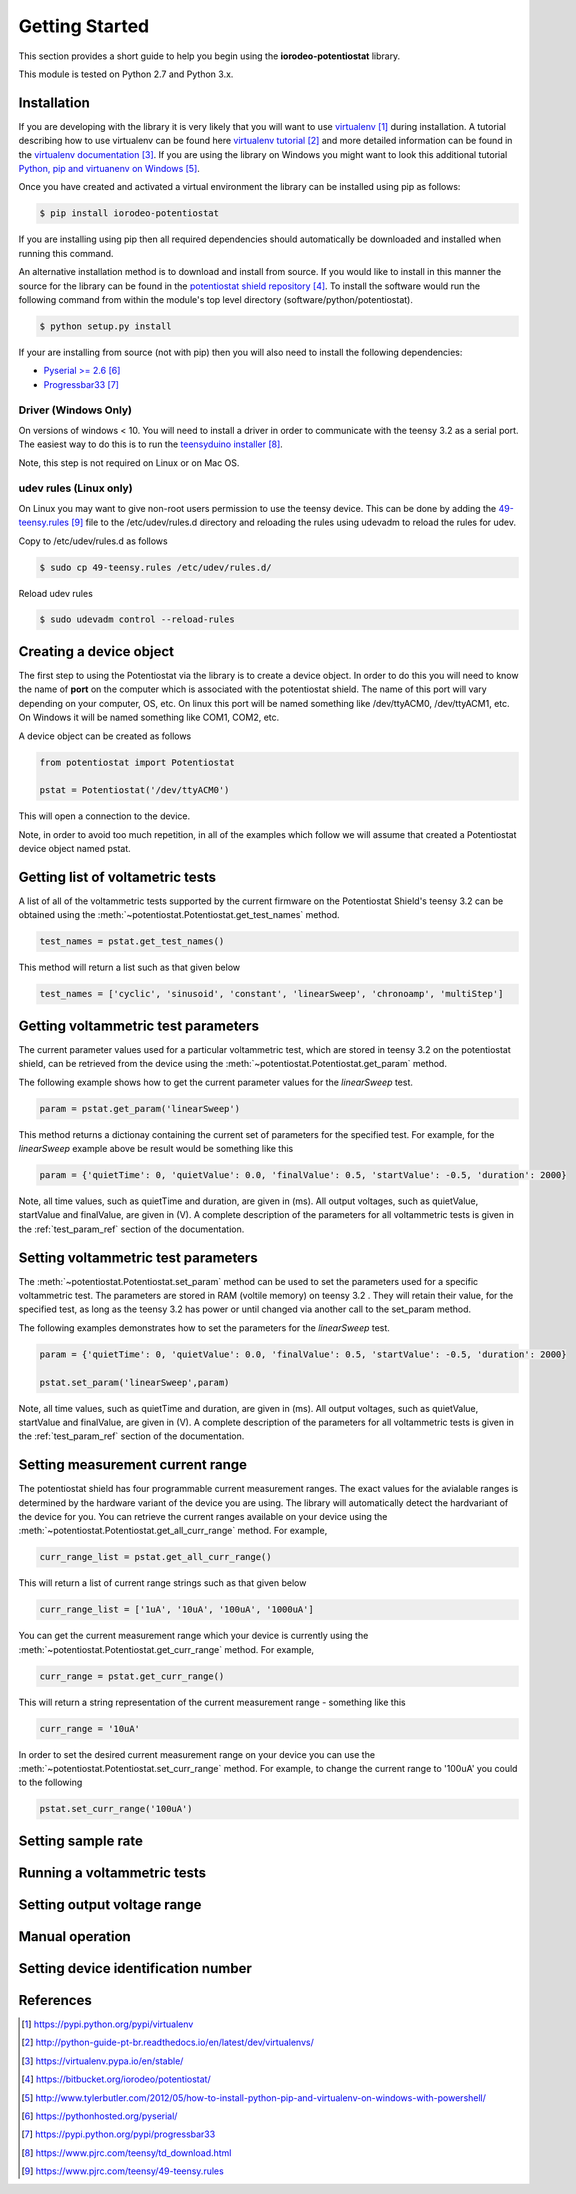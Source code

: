 ###############
Getting Started
###############

This section provides a short guide to help you begin using the 
**iorodeo-potentiostat** library.

This module is tested on Python 2.7 and Python 3.x. 

************
Installation
************

If you are developing with the library it is very likely that you will want to
use `virtualenv`_ during installation. A tutorial describing how to use virtualenv
can be found here `virtualenv tutorial`_  and more detailed information can be
found in the `virtualenv documentation`_.  If you are using the library on
Windows you might want to look this additional tutorial `Python, pip and
virtuanenv on Windows`_. 

Once you have created and activated a virtual environment the library can be
installed using pip as follows:

.. code-block:: bash

  $ pip install iorodeo-potentiostat


If you are installing using pip then all required dependencies should
automatically be downloaded and installed when running this command.

An alternative installation method is to download and install from source. If
you would like to install in this manner the  source for the library can be
found in the `potentiostat shield repository`_.  To install the software would
run the following command from within the module's top level directory (software/python/potentiostat).


.. code-block:: bash

  $ python setup.py install

 
If your are installing from source (not with pip) then you will also need to
install the following dependencies:

* `Pyserial >= 2.6`_ 
* `Progressbar33`_ 


Driver (Windows Only)
=====================

On versions of windows < 10. You will need to install a driver in order to communicate with the
teensy 3.2 as a serial port. The easiest way to do this is to run the `teensyduino installer`_.

Note, this step is not required on Linux or on Mac OS.


udev rules (Linux only)
=======================
On Linux you may want to give non-root users permission to use the teensy
device. This can be done by adding the `49-teensy.rules`_ file to the
/etc/udev/rules.d directory and reloading the rules using udevadm to reload the
rules for udev.

Copy to /etc/udev/rules.d as follows

.. code-block:: bash

  $ sudo cp 49-teensy.rules /etc/udev/rules.d/

Reload udev rules

.. code-block:: bash

  $ sudo udevadm control --reload-rules


************************
Creating a device object
************************

The first step to using the Potentiostat via the library is to create a device
object. In order to do this you will need to know the name of **port** on the
computer which is associated with the potentiostat shield. The name of this
port will vary depending on your computer, OS, etc. On linux this port will be
named something like /dev/ttyACM0, /dev/ttyACM1, etc. On Windows it will be
named something like COM1, COM2, etc. 

A device object can be created as follows

.. code-block:: python 

  from potentiostat import Potentiostat

  pstat = Potentiostat('/dev/ttyACM0')


This will open a connection to the device. 

Note, in order to avoid too much repetition,  in all of the examples which
follow we will assume that created a Potentiostat device object named pstat.



**********************************
Getting list of voltametric tests
**********************************

A list of all of the voltammetric tests supported by the current firmware on
the Potentiostat Shield's teensy 3.2 can be obtained using the
:meth:`~potentiostat.Potentiostat.get_test_names` method.

.. code-block:: python

  test_names = pstat.get_test_names()

This method will return a list such as that given below

.. code-block:: python

  test_names = ['cyclic', 'sinusoid', 'constant', 'linearSweep', 'chronoamp', 'multiStep']
  

************************************
Getting voltammetric test parameters
************************************

The current parameter values used for a particular voltammetric test, which are stored
in teensy 3.2 on the potentiostat shield, can be retrieved from the device using the
:meth:`~potentiostat.Potentiostat.get_param` method. 

The following example shows how to get the current parameter values for the *linearSweep* test.

.. code-block:: python

  param = pstat.get_param('linearSweep')

This method returns a dictionay containing the current set of parameters for the
specified test. For example, for the *linearSweep* example above be result would be something
like this  

.. code-block:: python

  param = {'quietTime': 0, 'quietValue': 0.0, 'finalValue': 0.5, 'startValue': -0.5, 'duration': 2000}


Note, all time values, such as quietTime and duration, are given in (ms). All
output voltages, such as quietValue, startValue and finalValue, are given in
(V).  A complete description of the parameters for all voltammetric tests is
given in the :ref:`test_param_ref` section of the documentation.


************************************
Setting voltammetric test parameters
************************************

The :meth:`~potentiostat.Potentiostat.set_param` method can be used to set the
parameters used for a specific voltammetric test. The parameters are stored in
RAM (voltile memory) on teensy 3.2 . They will retain their value, for the
specified test,  as long as the teensy 3.2 has power or until changed via
another call to the set_param method. 

The following examples demonstrates how to set the parameters for the *linearSweep* test.

.. code-block:: python

  param = {'quietTime': 0, 'quietValue': 0.0, 'finalValue': 0.5, 'startValue': -0.5, 'duration': 2000}

  pstat.set_param('linearSweep',param)
  
Note, all time values, such as quietTime and duration, are given in (ms). All
output voltages, such as quietValue, startValue and finalValue, are given in
(V).  A complete description of the parameters for all voltammetric tests is
given in the :ref:`test_param_ref` section of the documentation.

*********************************
Setting measurement current range
*********************************

The potentiostat shield has four programmable current measurement ranges. The
exact values for the avialable ranges is determined by the hardware variant of
the device you are using. The library will automatically detect the hardvariant of
the device for you.  You can retrieve  the current ranges available
on your device using the :meth:`~potentiostat.Potentiostat.get_all_curr_range` method.
For example, 

.. code-block:: python

  curr_range_list = pstat.get_all_curr_range()


This will return a list of current range strings such as that given below

.. code-block:: python

  curr_range_list = ['1uA', '10uA', '100uA', '1000uA']


You can get the current measurement range which your device is currently using 
the :meth:`~potentiostat.Potentiostat.get_curr_range` method. For example, 

.. code-block:: python

  curr_range = pstat.get_curr_range()

This will return a string representation of the current measurement range -  something like this

.. code-block:: python

  curr_range = '10uA'


In order to set the desired current measurement range on your device you can
use the :meth:`~potentiostat.Potentiostat.set_curr_range` method. For example,
to change the current range to '100uA' you could to the following

.. code-block:: python

  pstat.set_curr_range('100uA')


*******************
Setting sample rate
*******************

****************************
Running a voltammetric tests
****************************

****************************
Setting output voltage range
****************************

****************
Manual operation
****************

************************************
Setting device identification number
************************************

**********
References
**********

.. target-notes::

.. _`virtualenv`: https://pypi.python.org/pypi/virtualenv
.. _`virtualenv tutorial`: http://python-guide-pt-br.readthedocs.io/en/latest/dev/virtualenvs/ 
.. _`virtualenv documentation`: https://virtualenv.pypa.io/en/stable/ 
.. _`potentiostat shield repository`: https://bitbucket.org/iorodeo/potentiostat/
.. _`Python, pip and virtuanenv on Windows`: http://www.tylerbutler.com/2012/05/how-to-install-python-pip-and-virtualenv-on-windows-with-powershell/
.. _`Pyserial >= 2.6`: https://pythonhosted.org/pyserial/
.. _`Progressbar33`: https://pypi.python.org/pypi/progressbar33 
.. _`teensyduino installer`: https://www.pjrc.com/teensy/td_download.html
.. _`49-teensy.rules`: https://www.pjrc.com/teensy/49-teensy.rules
